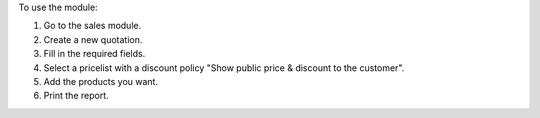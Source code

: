 To use the module:

#. Go to the sales module.
#. Create a new quotation.
#. Fill in the required fields.
#. Select a pricelist with a discount policy "Show public price & discount to the customer".
#. Add the products you want.
#. Print the report.
